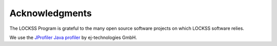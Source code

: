 ===============
Acknowledgments
===============

The LOCKSS Program is grateful to the many open source software projects on which LOCKSS software relies.

We use the `JProfiler Java profiler <https://www.ej-technologies.com/products/jprofiler/overview.html>`_ by ej-technologies GmbH.
